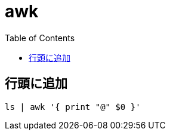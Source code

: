 = awk
:toc:

== 行頭に追加

[source]
---------------------
ls | awk '{ print "@" $0 }'
---------------------
